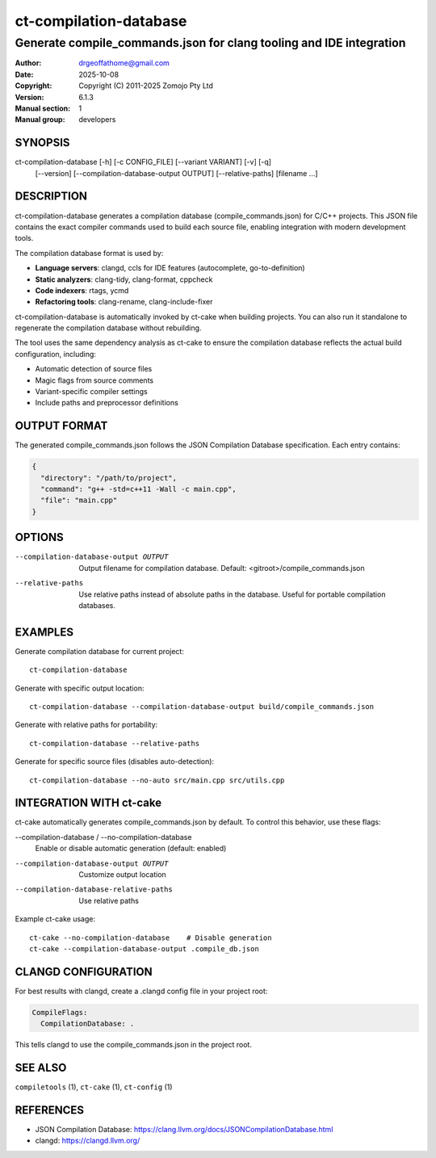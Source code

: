 =========================
ct-compilation-database
=========================

--------------------------------------------------------------------------------
Generate compile_commands.json for clang tooling and IDE integration
--------------------------------------------------------------------------------

:Author: drgeoffathome@gmail.com
:Date:   2025-10-08
:Copyright: Copyright (C) 2011-2025 Zomojo Pty Ltd
:Version: 6.1.3
:Manual section: 1
:Manual group: developers

SYNOPSIS
========
ct-compilation-database [-h] [-c CONFIG_FILE] [--variant VARIANT] [-v] [-q]
                        [--version] [--compilation-database-output OUTPUT]
                        [--relative-paths]
                        [filename ...]

DESCRIPTION
===========
ct-compilation-database generates a compilation database (compile_commands.json)
for C/C++ projects. This JSON file contains the exact compiler commands used to
build each source file, enabling integration with modern development tools.

The compilation database format is used by:

* **Language servers**: clangd, ccls for IDE features (autocomplete, go-to-definition)
* **Static analyzers**: clang-tidy, clang-format, cppcheck
* **Code indexers**: rtags, ycmd
* **Refactoring tools**: clang-rename, clang-include-fixer

ct-compilation-database is automatically invoked by ct-cake when building projects.
You can also run it standalone to regenerate the compilation database without
rebuilding.

The tool uses the same dependency analysis as ct-cake to ensure the compilation
database reflects the actual build configuration, including:

* Automatic detection of source files
* Magic flags from source comments
* Variant-specific compiler settings
* Include paths and preprocessor definitions

OUTPUT FORMAT
=============
The generated compile_commands.json follows the JSON Compilation Database
specification. Each entry contains:

.. code-block:: json

    {
      "directory": "/path/to/project",
      "command": "g++ -std=c++11 -Wall -c main.cpp",
      "file": "main.cpp"
    }

OPTIONS
=======
--compilation-database-output OUTPUT
    Output filename for compilation database.
    Default: <gitroot>/compile_commands.json

--relative-paths
    Use relative paths instead of absolute paths in the database.
    Useful for portable compilation databases.

EXAMPLES
========

Generate compilation database for current project::

    ct-compilation-database

Generate with specific output location::

    ct-compilation-database --compilation-database-output build/compile_commands.json

Generate with relative paths for portability::

    ct-compilation-database --relative-paths

Generate for specific source files (disables auto-detection)::

    ct-compilation-database --no-auto src/main.cpp src/utils.cpp

INTEGRATION WITH ct-cake
=========================
ct-cake automatically generates compile_commands.json by default. To control this
behavior, use these flags:

--compilation-database / --no-compilation-database
    Enable or disable automatic generation (default: enabled)

--compilation-database-output OUTPUT
    Customize output location

--compilation-database-relative-paths
    Use relative paths

Example ct-cake usage::

    ct-cake --no-compilation-database    # Disable generation
    ct-cake --compilation-database-output .compile_db.json

CLANGD CONFIGURATION
====================
For best results with clangd, create a .clangd config file in your project root:

.. code-block:: yaml

    CompileFlags:
      CompilationDatabase: .

This tells clangd to use the compile_commands.json in the project root.

SEE ALSO
========
``compiletools`` (1), ``ct-cake`` (1), ``ct-config`` (1)

REFERENCES
==========
* JSON Compilation Database: https://clang.llvm.org/docs/JSONCompilationDatabase.html
* clangd: https://clangd.llvm.org/
